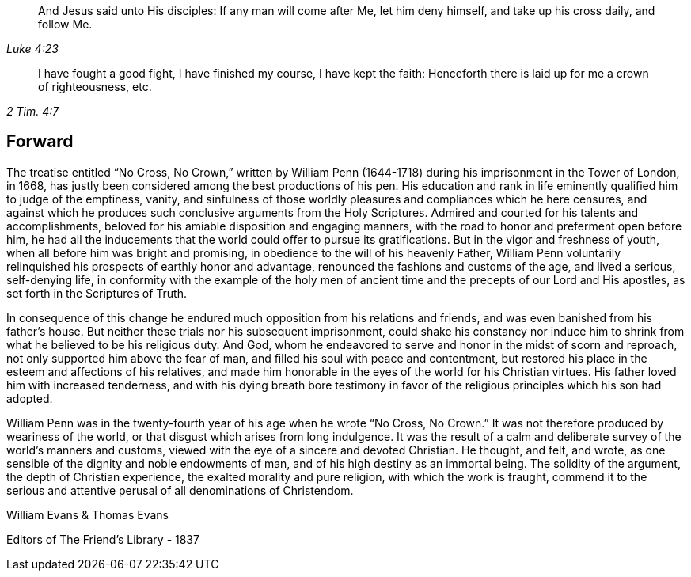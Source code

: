 [quote.epigraph, , Luke 4:23]
____
And Jesus said unto His disciples:
If any man will come after Me, let him deny himself,
and take up his cross daily, and follow Me.
____

[quote.epigraph, , 2 Tim. 4:7]
____
I have fought a good fight, I have finished my course, I have kept the faith:
Henceforth there is laid up for me a crown of righteousness, etc.
____

== Forward

The treatise entitled "`No Cross, No Crown,`"
written by William Penn (1644-1718)
during his imprisonment in the Tower of London,
in 1668, has justly been considered among the best productions of his pen.
His education and rank in life eminently qualified him to judge of the emptiness, vanity,
and sinfulness of those worldly pleasures and compliances which he here censures,
and against which he produces such conclusive arguments from the Holy Scriptures.
Admired and courted for his talents and accomplishments,
beloved for his amiable disposition and engaging manners,
with the road to honor and preferment open before him,
he had all the inducements that the world could offer to pursue its gratifications.
But in the vigor and freshness of youth, when all before him was bright and promising,
in obedience to the will of his heavenly Father,
William Penn voluntarily relinquished his prospects of earthly honor and advantage,
renounced the fashions and customs of the age, and lived a serious, self-denying life,
in conformity with the example of the holy men of ancient time
and the precepts of our Lord and His apostles,
as set forth in the Scriptures of Truth.

In consequence of this change he endured much
opposition from his relations and friends,
and was even banished from his father`'s house.
But neither these trials nor his subsequent imprisonment,
could shake his constancy nor induce him to shrink from
what he believed to be his religious duty.
And God, whom he endeavored to serve and honor in the midst of scorn and reproach,
not only supported him above the fear of man,
and filled his soul with peace and contentment,
but restored his place in the esteem and affections of his relatives,
and made him honorable in the eyes of the world for his Christian virtues.
His father loved him with increased tenderness,
and with his dying breath bore testimony in favor of
the religious principles which his son had adopted.

William Penn was in the twenty-fourth year of his age when he wrote "`No Cross,
No Crown.`"
It was not therefore produced by weariness of the world,
or that disgust which arises from long indulgence.
It was the result of a calm and deliberate survey of the world`'s manners and customs,
viewed with the eye of a sincere and devoted Christian.
He thought, and felt, and wrote,
as one sensible of the dignity and noble endowments of man,
and of his high destiny as an immortal being.
The solidity of the argument, the depth of Christian experience,
the exalted morality and pure religion, with which the work is fraught,
commend it to the serious and attentive perusal of all denominations of Christendom.

[.signed-section-signature]
William Evans & Thomas Evans

[.signed-section-context-close]
Editors of [.book-title]#The Friend`'s Library# - 1837
